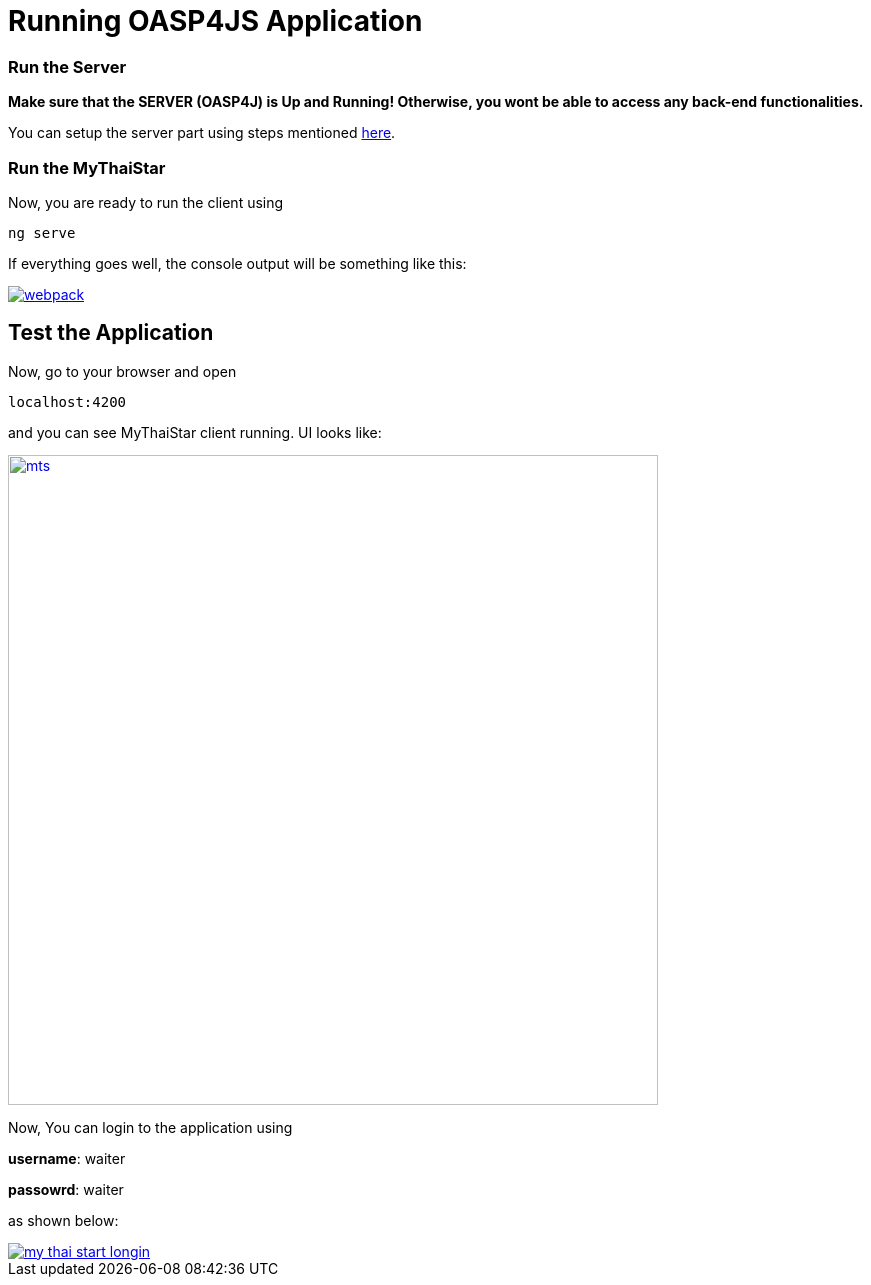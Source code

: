 = Running OASP4JS Application

=== Run the Server

*Make sure that the SERVER (OASP4J) is Up and Running! Otherwise, you wont be able to access any back-end functionalities.*

You can setup the server part using steps mentioned link:getting-started-configuring-and-running-oasp4j-application[here].

=== Run the MyThaiStar

Now, you are ready to run the client using

[source,bash]
----
ng serve
----

If everything goes well, the console output will be something like this:

image::images/running-sample-application/webpack.JPG[, link="images/running-sample-application/webpack.JPG"]

== Test the Application

Now, go to your browser and open 

[source,bash]
----
localhost:4200
----

and you can see MyThaiStar client running. UI looks like:

image::images/running-sample-application/mts.png[,width="650", link="images/running-sample-application/mts.png"]

Now, You can login to the application using 

*username*: waiter

*passowrd*: waiter

as shown below:

image::images/running-sample-application/my-thai-start-longin.png[, link="images/running-sample-application/my-thai-start-longin.png"]